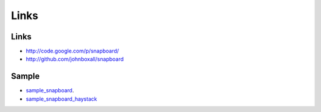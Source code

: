 Links
*****

Links
=====

- http://code.google.com/p/snapboard/
- http://github.com/johnboxall/snapboard

Sample
======

- sample_snapboard_.
- sample_snapboard_haystack_


.. _sample_snapboard: http://toybox/hg/sample/file/tip/python/django/sample_snapboard/
.. _sample_snapboard_haystack: http://toybox/hg/sample/file/tip/python/django/sample_snapboard_haystack/

